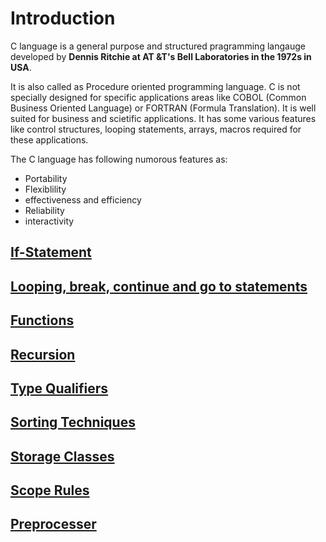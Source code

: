 * Introduction
C language is a general purpose and structured pragramming langauge developed
by *Dennis Ritchie at AT &T's Bell Laboratories in the 1972s in USA*.

It is also called as Procedure oriented programming language. C is not
specially designed for specific applications areas like COBOL (Common Business
Oriented Language) or FORTRAN (Formula Translation). It is well suited for
business and scietific applications. It has some various features like control
structures, looping statements, arrays, macros required for these applications.

The C language has following numorous features as: 
 - Portability
 - Flexiblility
 - effectiveness and efficiency
 - Reliability
 - interactivity

** [[https://github.com/kraghupathi/programming-languages/blob/master/c/if-statement.org][If-Statement]]
** [[https://github.com/kraghupathi/programming-languages/blob/master/c/loop-statement.org][Looping, break, continue and go to statements]]
** [[https://github.com/kraghupathi/programming-languages/blob/master/c/functions-c.org][Functions]]
** [[https://github.com/kraghupathi/programming-languages/blob/master/c/recursion.org][Recursion]]
** [[https://github.com/kraghupathi/programming-languages/blob/master/c/type-qualifiers.org][Type Qualifiers]]
** [[https://github.com/kraghupathi/programming-languages/blob/master/c/sorting-techniques.org][Sorting Techniques]]
** [[https://github.com/kraghupathi/programming-languages/blob/master/c/storage-classes.org][Storage Classes]]
** [[https://github.com/kraghupathi/programming-languages/blob/master/c/scope-rules.org][Scope Rules]]
** [[https://github.com/kraghupathi/programming-languages/blob/master/c/preprocessor.org][Preprocesser]]
